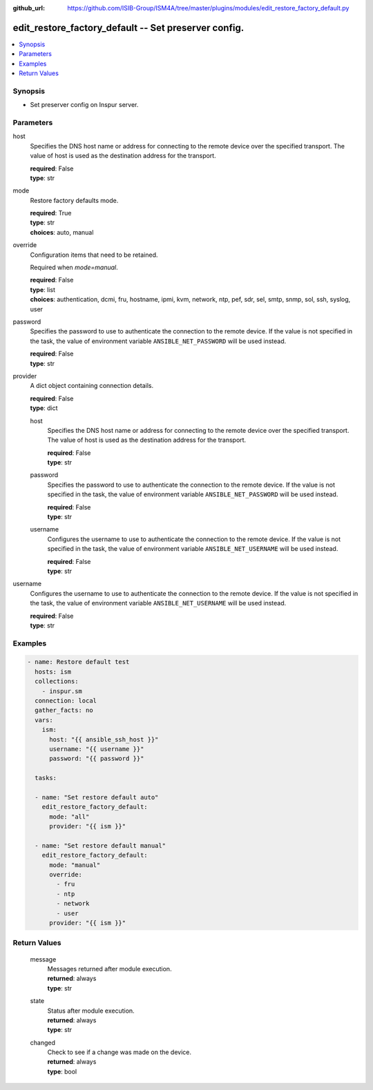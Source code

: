 
:github_url: https://github.com/ISIB-Group/ISM4A/tree/master/plugins/modules/edit_restore_factory_default.py

.. _edit_restore_factory_default_module:


edit_restore_factory_default -- Set preserver config.
=====================================================



.. contents::
   :local:
   :depth: 1


Synopsis
--------
- Set preserver config on Inspur server.





Parameters
----------


     
host
  Specifies the DNS host name or address for connecting to the remote device over the specified transport.  The value of host is used as the destination address for the transport.


  | **required**: False
  | **type**: str


     
mode
  Restore factory defaults mode.


  | **required**: True
  | **type**: str
  | **choices**: auto, manual


     
override
  Configuration items that need to be retained.

  Required when *mode=manual*.


  | **required**: False
  | **type**: list
  | **choices**: authentication, dcmi, fru, hostname, ipmi, kvm, network, ntp, pef, sdr, sel, smtp, snmp, sol, ssh, syslog, user


     
password
  Specifies the password to use to authenticate the connection to the remote device. If the value is not specified in the task, the value of environment variable ``ANSIBLE_NET_PASSWORD`` will be used instead.


  | **required**: False
  | **type**: str


     
provider
  A dict object containing connection details.


  | **required**: False
  | **type**: dict


     
  host
    Specifies the DNS host name or address for connecting to the remote device over the specified transport.  The value of host is used as the destination address for the transport.


    | **required**: False
    | **type**: str


     
  password
    Specifies the password to use to authenticate the connection to the remote device. If the value is not specified in the task, the value of environment variable ``ANSIBLE_NET_PASSWORD`` will be used instead.


    | **required**: False
    | **type**: str


     
  username
    Configures the username to use to authenticate the connection to the remote device. If the value is not specified in the task, the value of environment variable ``ANSIBLE_NET_USERNAME`` will be used instead.


    | **required**: False
    | **type**: str



     
username
  Configures the username to use to authenticate the connection to the remote device. If the value is not specified in the task, the value of environment variable ``ANSIBLE_NET_USERNAME`` will be used instead.


  | **required**: False
  | **type**: str




Examples
--------

.. code-block:: yaml+jinja

   
   - name: Restore default test
     hosts: ism
     collections:
       - inspur.sm
     connection: local
     gather_facts: no
     vars:
       ism:
         host: "{{ ansible_ssh_host }}"
         username: "{{ username }}"
         password: "{{ password }}"

     tasks:

     - name: "Set restore default auto"
       edit_restore_factory_default:
         mode: "all"
         provider: "{{ ism }}"

     - name: "Set restore default manual"
       edit_restore_factory_default:
         mode: "manual"
         override:
           - fru
           - ntp
           - network
           - user
         provider: "{{ ism }}"









Return Values
-------------


   
                              
       message
        | Messages returned after module execution.
      
        | **returned**: always
        | **type**: str
      
      
                              
       state
        | Status after module execution.
      
        | **returned**: always
        | **type**: str
      
      
                              
       changed
        | Check to see if a change was made on the device.
      
        | **returned**: always
        | **type**: bool
      
        
